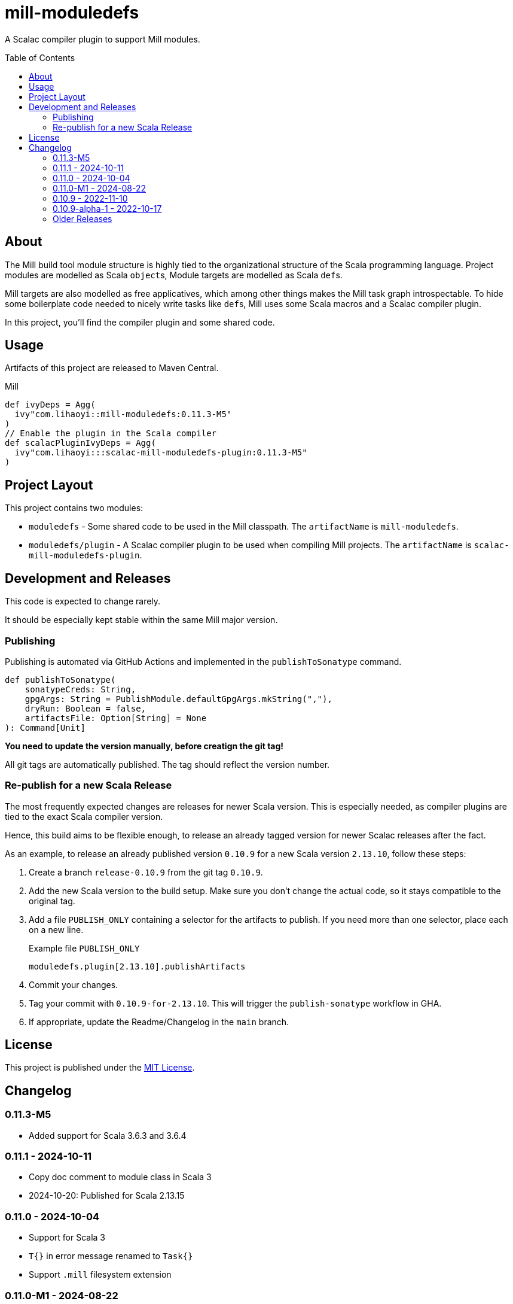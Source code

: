 = mill-moduledefs
:toc-placement: preamble
:toc:
:version: 0.11.3-M5

A Scalac compiler plugin to support Mill modules.

== About

The Mill build tool module structure is highly tied to the organizational structure of the Scala programming language.
Project modules are modelled as Scala ``object``s, Module targets are modelled as Scala ``def``s.

Mill targets are also modelled as free applicatives, which among other things makes the Mill task graph introspectable. To hide some boilerplate code needed to nicely write tasks like ``def``s, Mill uses some Scala macros and a Scalac compiler plugin.

In this project, you'll find the compiler plugin and some shared code.

== Usage

Artifacts of this project are released to Maven Central.

.Mill
[source,scala,subs="attributes,verbatim"]
----
def ivyDeps = Agg(
  ivy"com.lihaoyi::mill-moduledefs:{version}"
)
// Enable the plugin in the Scala compiler
def scalacPluginIvyDeps = Agg(
  ivy"com.lihaoyi:::scalac-mill-moduledefs-plugin:{version}"
)
----

// TODO: sbt setup

== Project Layout

This project contains two modules:

* `moduledefs` - Some shared code to be used in the Mill classpath. The `artifactName` is `mill-moduledefs`.
* `moduledefs/plugin` - A Scalac compiler plugin to be used when compiling Mill projects. The `artifactName` is `scalac-mill-moduledefs-plugin`.

== Development and Releases

This code is expected to change rarely.

It should be especially kept stable within the same Mill major version.

=== Publishing

Publishing is automated via GitHub Actions and implemented in the `publishToSonatype` command.

[source,scala]
----
def publishToSonatype(
    sonatypeCreds: String,
    gpgArgs: String = PublishModule.defaultGpgArgs.mkString(","),
    dryRun: Boolean = false,
    artifactsFile: Option[String] = None
): Command[Unit]
----

**You need to update the version manually, before creatign the git tag!**

All git tags are automatically published. The tag should reflect the version number.


=== Re-publish for a new Scala Release
:example-version: 0.10.9
:example-scala-version: 2.13.10

The most frequently expected changes are releases for newer Scala version.
This is especially needed, as compiler plugins are tied to the exact Scala compiler version.

Hence, this build aims to be flexible enough, to release an already tagged version for newer Scalac releases after the fact.

As an example, to release an already published version `{example-version}` for a new Scala version `{example-scala-version}`, follow these steps:

. Create a branch `release-{example-version}` from the git tag `{example-version}`.

. Add the new Scala version to the build setup. Make sure you don't change the actual code, so it stays compatible to the original tag.

. Add a file `PUBLISH_ONLY` containing a selector for the artifacts to publish. If you need more than one selector, place each on a new line.
+
.Example file `PUBLISH_ONLY`
----
moduledefs.plugin[2.13.10].publishArtifacts
----

. Commit your changes.

. Tag your commit with `{example-version}-for-{example-scala-version}`. This will trigger the `publish-sonatype` workflow in GHA.

. If appropriate, update the Readme/Changelog in the `main` branch.


== License

This project is published under the https://mit-license.org/[MIT License].

== Changelog

[#0-11-3-M5]
=== 0.11.3-M5

* Added support for Scala 3.6.3 and 3.6.4

[#0-11-1]
=== 0.11.1 - 2024-10-11

* Copy doc comment to module class in Scala 3

* 2024-10-20: Published for Scala 2.13.15

[#0-11-0]
=== 0.11.0 - 2024-10-04

* Support for Scala 3
* `T{}` in error message renamed to `Task{}`
* Support `.mill` filesystem extension

[#0-11-0-M1]
=== 0.11.0-M1 - 2024-08-22

* Cross build to Scala 3.5.0

[#0-10-9]
=== 0.10.9 - 2022-11-10

First stable release from this repository. No feature additions and removals since release `0.10.8` from the Mill repository.

* 2023-06-03: Published for Scala 2.13.11
* 2023-09-07: Published for Scala 2.13.12
* 2024-02-27: Published for Scala 2.13.13
* 2024-05-22: Published for Scala 2.13.14

=== 0.10.9-alpha-1 - 2022-10-17

Initial release from this repository. Intended for testing only.

=== Older Releases

Older versions of this project were developed in the Mill git repository and were packaged as ordinary Scala artifact `mill-moduledefs` (without the full Scala version suffix). Refer to  https://github.com/com-lihaoyi/mill/issues/2035[issue #2035], to learn why we split the projects.
